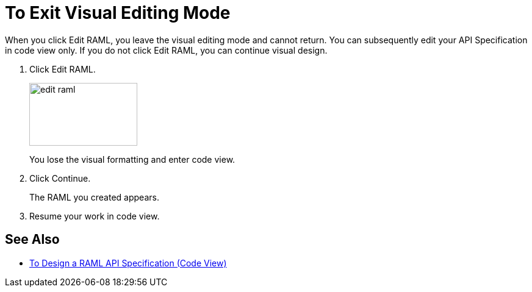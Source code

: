 = To Exit Visual Editing Mode

When you click Edit RAML, you leave the visual editing mode and cannot return. You can subsequently edit your API Specification in code view only. If you do not click Edit RAML, you can continue visual design.

. Click Edit RAML.
+
image::edit-raml.png[height=103,width=177]
+
You lose the visual formatting and enter code view. 
+
. Click Continue.
+
The RAML you created appears.
+
. Resume your work in code view.

== See Also

* link:/design-center/v/1.0/design-raml-api-task[To Design a RAML API Specification (Code View)]